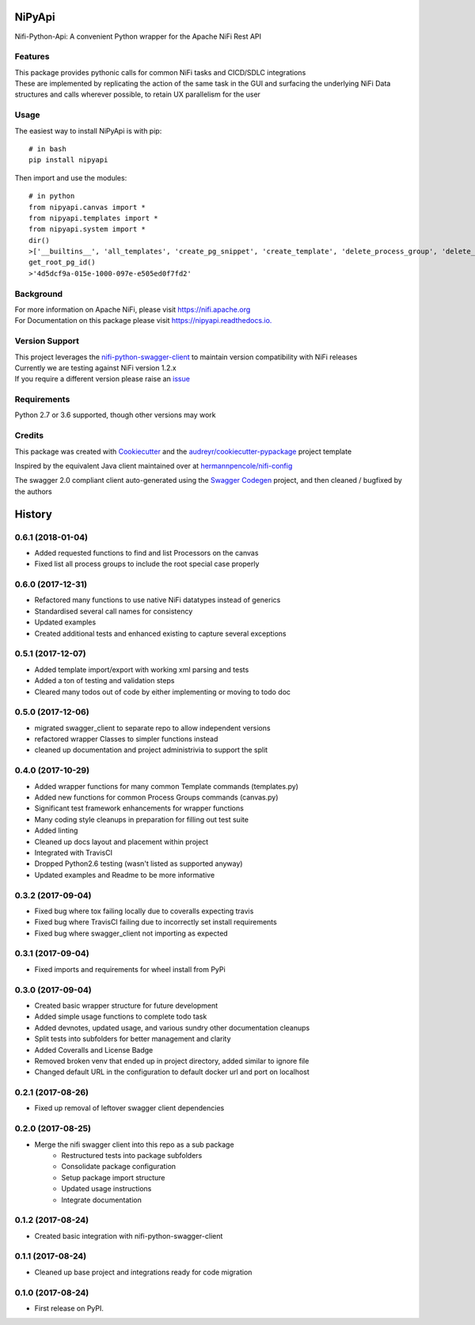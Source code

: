 =======
NiPyApi
=======

Nifi-Python-Api: A convenient Python wrapper for the Apache NiFi Rest API

.. image:: https://img.shields.io/pypi/v/nipyapi.svg
        :target: https://pypi.python.org/pypi/nipyapi
        :alt: Release Status

.. image:: https://img.shields.io/travis/Chaffelson/nipyapi.svg
        :target: https://travis-ci.org/Chaffelson/nipyapi
        :alt: Build Status

.. image:: https://readthedocs.org/projects/nipyapi/badge/?version=latest
        :target: https://nipyapi.readthedocs.io/en/latest/?badge=latest
        :alt: Documentation Status

.. image:: https://pyup.io/repos/github/Chaffelson/nipyapi/shield.svg
     :target: https://pyup.io/repos/github/Chaffelson/nipyapi/
     :alt: Python Updates

.. image:: https://coveralls.io/repos/github/Chaffelson/nipyapi/badge.svg?branch=master
    :target: https://coveralls.io/github/Chaffelson/nipyapi?branch=master&service=github
    :alt: test coverage

.. image:: https://img.shields.io/badge/License-Apache%202.0-blue.svg
    :target: https://opensource.org/licenses/Apache-2.0
    :alt: License


Features
--------

| This package provides pythonic calls for common NiFi tasks and CICD/SDLC integrations
| These are implemented by replicating the action of the same task in the GUI and surfacing the underlying NiFi Data structures and calls wherever possible, to retain UX parallelism for the user


Usage
-----
The easiest way to install NiPyApi is with pip::

    # in bash
    pip install nipyapi

Then import and use the modules::

    # in python
    from nipyapi.canvas import *
    from nipyapi.templates import *
    from nipyapi.system import *
    dir()
    >['__builtins__', 'all_templates', 'create_pg_snippet', 'create_template', 'delete_process_group', 'delete_template', 'deploy_template', 'export_template', 'get_cluster', 'get_flow', 'get_nifi_version_info', 'get_node', 'get_process_group', 'get_process_group_status', 'get_root_pg_id', 'get_system_diagnostics', 'get_template_by_name', 'list_all_process_groups', 'recurse_flow', 'schedule_process_group', 'sys', 'upload_template']
    get_root_pg_id()
    >'4d5dcf9a-015e-1000-097e-e505ed0f7fd2'

Background
----------

| For more information on Apache NiFi, please visit `https://nifi.apache.org <https://nifi.apache.org>`_
| For Documentation on this package please visit `https://nipyapi.readthedocs.io. <https://nipyapi.readthedocs.io/en/latest>`_


Version Support
---------------

| This project leverages the `nifi-python-swagger-client <https://github.com/Chaffelson/nifi-python-swagger-client>`_ to maintain version compatibility with NiFi releases
| Currently we are testing against NiFi version 1.2.x
| If you require a different version please raise an `issue <https://github.com/Chaffelson/nipyapi/issues>`_

Requirements
------------

Python 2.7 or 3.6 supported, though other versions may work


Credits
---------

This package was created with Cookiecutter_ and the `audreyr/cookiecutter-pypackage`_ project template

.. _Cookiecutter: https://github.com/audreyr/cookiecutter
.. _`audreyr/cookiecutter-pypackage`: https://github.com/audreyr/cookiecutter-pypackage

Inspired by the equivalent Java client maintained over at
`hermannpencole/nifi-config <https://github.com/hermannpencole/nifi-config>`_

The swagger 2.0 compliant client auto-generated using the
`Swagger Codegen <https://github.com/swagger-api/swagger-codegen>`_ project,
and then cleaned / bugfixed by the authors


=======
History
=======

0.6.1 (2018-01-04)
------------------

* Added requested functions to find and list Processors on the canvas
* Fixed list all process groups to include the root special case properly


0.6.0 (2017-12-31)
------------------

* Refactored many functions to use native NiFi datatypes instead of generics
* Standardised several call names for consistency
* Updated examples
* Created additional tests and enhanced existing to capture several exceptions


0.5.1 (2017-12-07)
------------------

* Added template import/export with working xml parsing and tests
* Added a ton of testing and validation steps
* Cleared many todos out of code by either implementing or moving to todo doc


0.5.0 (2017-12-06)
------------------

* migrated swagger_client to separate repo to allow independent versions
* refactored wrapper Classes to simpler functions instead
* cleaned up documentation and project administrivia to support the split

0.4.0 (2017-10-29)
------------------

* Added wrapper functions for many common Template commands (templates.py)
* Added new functions for common Process Groups commands (canvas.py)
* Significant test framework enhancements for wrapper functions
* Many coding style cleanups in preparation for filling out test suite
* Added linting
* Cleaned up docs layout and placement within project
* Integrated with TravisCI
* Dropped Python2.6 testing (wasn't listed as supported anyway)
* Updated examples and Readme to be more informative

0.3.2 (2017-09-04)
------------------

* Fixed bug where tox failing locally due to coveralls expecting travis
* Fixed bug where TravisCI failing due to incorrectly set install requirements
* Fixed bug where swagger_client not importing as expected


0.3.1 (2017-09-04)
------------------

* Fixed imports and requirements for wheel install from PyPi

0.3.0 (2017-09-04)
------------------

* Created basic wrapper structure for future development
* Added simple usage functions to complete todo task
* Added devnotes, updated usage, and various sundry other documentation cleanups
* Split tests into subfolders for better management and clarity
* Added Coveralls and License Badge
* Removed broken venv that ended up in project directory, added similar to ignore file
* Changed default URL in the configuration to default docker url and port on localhost

0.2.1 (2017-08-26)
------------------

* Fixed up removal of leftover swagger client dependencies

0.2.0 (2017-08-25)
------------------

* Merge the nifi swagger client into this repo as a sub package
    * Restructured tests into package subfolders
    * Consolidate package configuration
    * Setup package import structure
    * Updated usage instructions
    * Integrate documentation

0.1.2 (2017-08-24)
------------------

* Created basic integration with nifi-python-swagger-client

0.1.1 (2017-08-24)
------------------

* Cleaned up base project and integrations ready for code migration

0.1.0 (2017-08-24)
------------------

* First release on PyPI.



